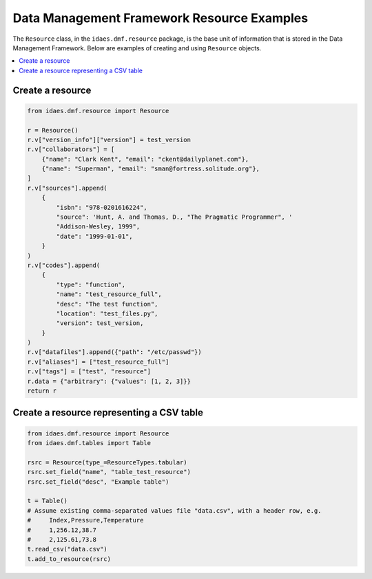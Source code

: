 Data Management Framework Resource Examples
============================================

The ``Resource`` class, in the ``idaes.dmf.resource`` package, is the base unit of information
that is stored in the Data Management Framework. Below are examples of creating and using
``Resource`` objects.

.. contents::
    :local:
    :depth: 1

Create a resource
-----------------
.. code-block:: python

    from idaes.dmf.resource import Resource

    r = Resource()
    r.v["version_info"]["version"] = test_version
    r.v["collaborators"] = [
        {"name": "Clark Kent", "email": "ckent@dailyplanet.com"},
        {"name": "Superman", "email": "sman@fortress.solitude.org"},
    ]
    r.v["sources"].append(
        {
            "isbn": "978-0201616224",
            "source": 'Hunt, A. and Thomas, D., "The Pragmatic Programmer", '
            "Addison-Wesley, 1999",
            "date": "1999-01-01",
        }
    )
    r.v["codes"].append(
        {
            "type": "function",
            "name": "test_resource_full",
            "desc": "The test function",
            "location": "test_files.py",
            "version": test_version,
        }
    )
    r.v["datafiles"].append({"path": "/etc/passwd"})
    r.v["aliases"] = ["test_resource_full"]
    r.v["tags"] = ["test", "resource"]
    r.data = {"arbitrary": {"values": [1, 2, 3]}}
    return r


Create a resource representing a CSV table
------------------------------------------
.. code-block:: python

    from idaes.dmf.resource import Resource
    from idaes.dmf.tables import Table

    rsrc = Resource(type_=ResourceTypes.tabular)
    rsrc.set_field("name", "table_test_resource")
    rsrc.set_field("desc", "Example table")

    t = Table()
    # Assume existing comma-separated values file "data.csv", with a header row, e.g.
    #     Index,Pressure,Temperature
    #     1,256.12,38.7
    #     2,125.61,73.8
    t.read_csv("data.csv")
    t.add_to_resource(rsrc)
